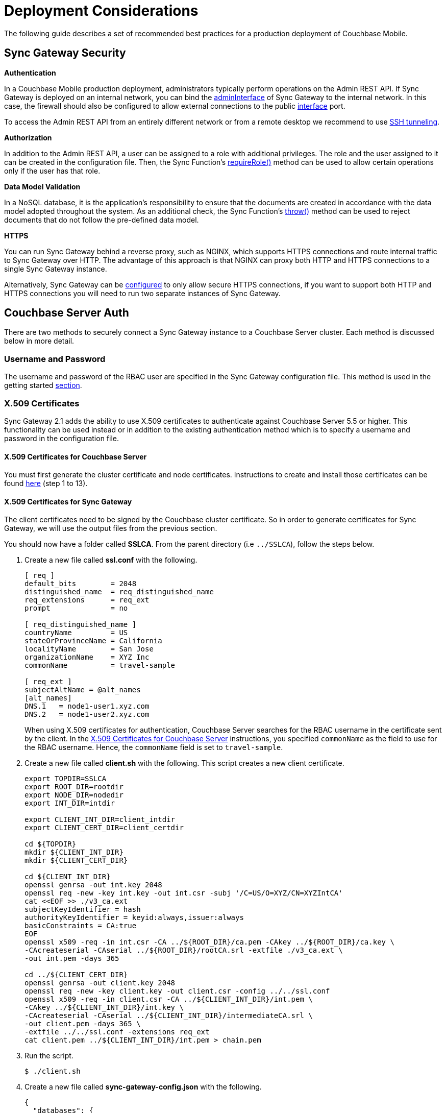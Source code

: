 = Deployment Considerations
:url-curl: https://curl.haxx.se/
:url-httpie: https://github.com/jakubroztocil/httpie

The following guide describes a set of recommended best practices for a production deployment of Couchbase Mobile.

== Sync Gateway Security

*Authentication*

In a Couchbase Mobile production deployment, administrators typically perform operations on the Admin REST API.
If Sync Gateway is deployed on an internal network, you can bind the xref:config-properties.adoc#server[adminInterface] of Sync Gateway to the internal network.
In this case, the firewall should also be configured to allow external connections to the public xref:config-properties.adoc#server[interface] port.

To access the Admin REST API from an entirely different network or from a remote desktop we recommend to use https://whatbox.ca/wiki/SSH_Tunneling[SSH tunneling].

*Authorization*

In addition to the Admin REST API, a user can be assigned to a role with additional privileges.
The role and the user assigned to it can be created in the configuration file.
Then, the Sync Function's xref:sync-function-api.adoc#requirerole-rolename[requireRole()] method can be used to allow certain operations only if the user has that role.

*Data Model Validation*

In a NoSQL database, it is the application's responsibility to ensure that the documents are created in accordance with the data model adopted throughout the system.
As an additional check, the Sync Function's xref:sync-function-api.adoc#throw[throw()] method can be used to reject documents that do not follow the pre-defined data model.

*HTTPS*

You can run Sync Gateway behind a reverse proxy, such as NGINX, which supports HTTPS connections and route internal traffic to Sync Gateway over HTTP.
The advantage of this approach is that NGINX can proxy both HTTP and HTTPS connections to a single Sync Gateway instance.

Alternatively, Sync Gateway can be xref:configuring-ssl.adoc[configured] to only allow secure HTTPS connections, if you want to support both HTTP and HTTPS connections you will need to run two separate instances of Sync Gateway.

== Couchbase Server Auth

There are two methods to securely connect a Sync Gateway instance to a Couchbase Server cluster.
Each method is discussed below in more detail.

=== Username and Password

The username and password of the RBAC user are specified in the Sync Gateway configuration file.
This method is used in the getting started xref:getting-started.adoc#start-sync-gateway[section].

=== X.509 Certificates

Sync Gateway 2.1 adds the ability to use X.509 certificates to authenticate against Couchbase Server 5.5 or higher.
This functionality can be used instead or in addition to the existing authentication method which is to specify a username and password in the configuration file.

==== X.509 Certificates for Couchbase Server

You must first generate the cluster certificate and node certificates.
Instructions to create and install those certificates can be found xref:server:security:security-x509certsintro.adoc#sslconfig[here] (step 1 to 13).

==== X.509 Certificates for Sync Gateway

The client certificates need to be signed by the Couchbase cluster certificate.
So in order to generate certificates for Sync Gateway, we will use the output files from the previous section.

You should now have a folder called *SSLCA*. From the parent directory (i.e `../SSLCA`), follow the steps below.

. Create a new file called *ssl.conf* with the following.
+
[source,bash]
----
[ req ]
default_bits        = 2048
distinguished_name  = req_distinguished_name
req_extensions      = req_ext
prompt              = no

[ req_distinguished_name ]
countryName         = US
stateOrProvinceName = California
localityName        = San Jose
organizationName    = XYZ Inc
commonName          = travel-sample

[ req_ext ]
subjectAltName = @alt_names
[alt_names]
DNS.1   = node1-user1.xyz.com
DNS.2   = node1-user2.xyz.com
----
When using X.509 certificates for authentication, Couchbase Server searches for the RBAC username in the certificate sent by the client.
In the https://developer.couchbase.com/documentation/server/current/security/security-x509certsintro.html#story-h2-2[X.509 Certificates for Couchbase Server] instructions, you specified `commonName` as the field to use for the RBAC username.
Hence, the `commonName` field is set to `travel-sample`.
. Create a new file called *client.sh* with the following.
This script creates a new client certificate.
+
[source,bash]
----
export TOPDIR=SSLCA
export ROOT_DIR=rootdir
export NODE_DIR=nodedir
export INT_DIR=intdir

export CLIENT_INT_DIR=client_intdir
export CLIENT_CERT_DIR=client_certdir

cd ${TOPDIR}
mkdir ${CLIENT_INT_DIR}
mkdir ${CLIENT_CERT_DIR}

cd ${CLIENT_INT_DIR}
openssl genrsa -out int.key 2048
openssl req -new -key int.key -out int.csr -subj '/C=US/O=XYZ/CN=XYZIntCA'
cat <<EOF >> ./v3_ca.ext
subjectKeyIdentifier = hash
authorityKeyIdentifier = keyid:always,issuer:always
basicConstraints = CA:true
EOF
openssl x509 -req -in int.csr -CA ../${ROOT_DIR}/ca.pem -CAkey ../${ROOT_DIR}/ca.key \
-CAcreateserial -CAserial ../${ROOT_DIR}/rootCA.srl -extfile ./v3_ca.ext \
-out int.pem -days 365

cd ../${CLIENT_CERT_DIR}
openssl genrsa -out client.key 2048
openssl req -new -key client.key -out client.csr -config ../../ssl.conf
openssl x509 -req -in client.csr -CA ../${CLIENT_INT_DIR}/int.pem \
-CAkey ../${CLIENT_INT_DIR}/int.key \
-CAcreateserial -CAserial ../${CLIENT_INT_DIR}/intermediateCA.srl \
-out client.pem -days 365 \
-extfile ../../ssl.conf -extensions req_ext
cat client.pem ../${CLIENT_INT_DIR}/int.pem > chain.pem
----
. Run the script.
+
[source,bash]
----
$ ./client.sh
----
. Create a new file called *sync-gateway-config.json* with the following.
+
[source,json]
----
{
  "databases": {
    "db": {
      "server": "http://localhost:8091",
      "bucket": "default",
      "users": { "GUEST": { "disabled": false, "admin_channels": ["*"] } },
      "certpath": "./SSLCA/client_certdir/chain.pem",
      "keypath": "./SSLCA/client_certdir/client.key",
      "cacertpath": "./SSLCA/root/ca.pem"
    }
  }
}
----
As shown above, certificate based authentication on Sync Gateway is enabled with the following properties in the configuration file.
+
* xref:config-properties.adoc#databases-foo_db-certpath[databases.$db.certpath]
* xref:config-properties.adoc#databases-foo_db-keypath[databases.$db.keypath]
* xref:config-properties.adoc#databases-foo_db-cacertpath[databases.$db.cacertpath]
+
If the **username**/**password** properties are also specified in the configuration file then Sync Gateway will use password-based authentication and also include the client certificate in the TLS handshake.

== Log Rotation

=== Built-in log rotation

By default, Sync Gateway outputs the logs to standard out with the "HTTP" log key and can also output logs to a file.
Prior to 1.4, the two main configuration options were `log` and `logFilePath` at the root of the configuration file.

[source,javascript]
----
{
    "log": ["*"],
    "logFilePath": "/var/log/sync_gateway/sglogfile.log"
}
----

In Couchbase Mobile 1.4, Sync Gateway can now be configured to perform log rotation in order to minimize disk space usage.

==== Log rotation configuration

The log rotation configuration is specified under the `logging` key.
The following example demonstrates where the log rotation properties reside in the configuration file.

[source,javascript]
----
{
  "logging": {
    "default": {
      "logFilePath": "/var/log/sync_gateway/sglogfile.log",
      "logKeys": ["*"],
      "logLevel": "debug",
      "rotation": {
        "maxsize": 1,
        "maxage": 30,
        "maxbackups": 2,
        "localtime": true
      }
    }
  },
  "databases": {
    "db": {
      "server": "walrus:data",
      "bucket": "default",
      "users": {"GUEST": {"disabled": false,"admin_channels": ["*"]}}
    }
  }
}
----

As shown above, the `logging` property must contain a single named logging appender called `default`.
Note that if the "logging" property is specified, it will override the top level `log` and `logFilePath` properties.

The descriptions and default values for each logging property can be found on the xref:config-properties.adoc[Sync Gateway configuration] page.

==== Example Output

If Sync Gateway is running with the configuration shown above, after a total of 3.5 MB of log data, the contents of the `/var/log/sync_gateway` directory would have 3 files because `maxsize` is set to 1 MB.

[source,bash]
----
/var/log/sync_gateway
├── sglogfile.log
├── sglogfile-2017-01-25T23-35-23.671.log
└── sglogfile-2017-01-25T22-25-39.662.log
----

==== Windows Configuration

On MS Windows `logFilePath` supports the following path formats.

[source,javascript]
----
"C:/var/tmp/sglogfile.log"
`C:\var\tmp\sglogfile.log`
`/var/tmp/sglogfile.log`
"/var/tmp/sglogfile.log"
----

Log rotation will not work if `logFilePath` is set to the path below as it is reserved for use by the Sync Gateway Windows service wrapper.

[source,bash]
----
C:\Program Files (x86)\Couchbase\var\lib\couchbase\logs\sync_gateway_error.log
----

==== Deprecation notice

The current proposal is to remove the top level `log` and `logFilePath` properties in Sync Gateway 2.0.
For users that want to migrate to the new logging config to write to a log file but do not need log rotation they should use a default logger similar to the following:

[source,javascript]
----
{
    "logging": {
        "default": {
            "logFilePath": "/var/log/sync_gateway/sglogfile.log",
            "logKeys": ["*"],
            "logLevel": "debug"
        }
    }
}
----

=== OS log rotation

In production environments it is common to rotate log files to prevent them from taking too much disk space, and to support log file archival.

By default Sync gateway will write log statements to stderr, normally stderr is redirected to a log file by starting Sync Gateway with a command similar to the following:

[source,bash]
----
sync_gateway sync_gateway.json 2>> sg_error.log
----

On Linux the logrotate tool can be used to monitor log files and rotate them at fixed time intervals or when they reach a certain size.
Below is an example of a logrotate configuration that will rotate the Sync Gateway log file once a day or if it reaches 10M in size.

[source]
----
/home/sync_gateway/logs/*.log {
    daily
    rotate 1
    size 10M
    delaycompress
    compress
    notifempty
    missingok
----

The log rotation is achieved by renaming the log file with an appended timestamp.
The idea is that Sync Gateway should recreate the default log file and start writing to it again.
The problem is Sync Gateway will follow the renamed file and keep writing to it until Sync gateway is restarted.
By adding the copy truncate option to the logrotate configuration, the log file will be rotated by making a copy of the log file, and then truncating the original log file to zero bytes.

[source]
----
/home/sync_gateway/logs/*.log {
    daily
    rotate 1
    size 10M
    copytruncate
    delaycompress
    compress
    notifempty
    missingok
}
----

Using this approach there is a possibility of loosing log entries between the copy and the truncate, on a busy Sync Gateway instance or when verbose logging is configured the number of lost entries could be large.

In Sync Gateway 1.1.0 a new configuration option has been added that gives Sync Gateway control over the log file rather than relying on *stderr*.
To use this option call Sync Gateway as follows:

[source,bash]
----
sync_gateway -logFilePath=sg_error.log sync_gateway.json
----

The *logFilePath* property can also be set in the configuration file at the xref:config-properties.adoc#server-configuration[server level].

If the option is not used then Sync Gateway uses the existing stderr logging behavior.
When the option is passed Sync Gateway will attempt to open and write to a log file at the path provided.
If a Sync Gateway process is sent the `SIGHUP` signal it will close the open log file and then reopen it, on Linux the `SIGHUP` signal can be manually sent using the following command:

[source,bash]
----
pkill -HUP sync_gateway
----

This command can be added to the logrotate configuration using the 'postrotate' option:

[source]
----
/home/sync_gateway/logs/*.log {
    daily
    rotate 1
    size 10M
    delaycompress
    compress
    notifempty
    missingok
    postrotate
        /usr/bin/pkill -HUP sync_gateway > /dev/null
    endscript
}
----

After renaming the log file logrotate will send the `SIGHUP` signal to the `sync_gateway` process, Sync Gateway will close the existing log file and open a new file at the original path, no log entries will be lost.